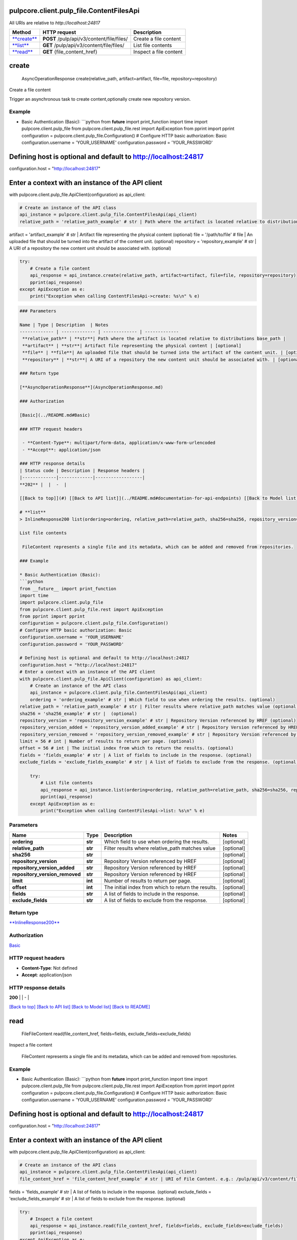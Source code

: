 
pulpcore.client.pulp_file.ContentFilesApi
=========================================

All URIs are relative to *http://localhost:24817*

.. list-table::
   :header-rows: 1

   * - Method
     - HTTP request
     - Description
   * - `\ **create** <ContentFilesApi.md#create>`_
     - **POST** /pulp/api/v3/content/file/files/
     - Create a file content
   * - `\ **list** <ContentFilesApi.md#list>`_
     - **GET** /pulp/api/v3/content/file/files/
     - List file contents
   * - `\ **read** <ContentFilesApi.md#read>`_
     - **GET** {file_content_href}
     - Inspect a file content


**create**
==============

..

   AsyncOperationResponse create(relative_path, artifact=artifact, file=file, repository=repository)


Create a file content

Trigger an asynchronous task to create content,optionally create new repository version.

Example
^^^^^^^


* Basic Authentication (Basic):
  ```python
  from **future** import print_function
  import time
  import pulpcore.client.pulp_file
  from pulpcore.client.pulp_file.rest import ApiException
  from pprint import pprint
  configuration = pulpcore.client.pulp_file.Configuration()
  # Configure HTTP basic authorization: Basic
  configuration.username = 'YOUR_USERNAME'
  configuration.password = 'YOUR_PASSWORD'

Defining host is optional and default to http://localhost:24817
===============================================================

configuration.host = "http://localhost:24817"

Enter a context with an instance of the API client
==================================================

with pulpcore.client.pulp_file.ApiClient(configuration) as api_client:

.. code-block::

   # Create an instance of the API class
   api_instance = pulpcore.client.pulp_file.ContentFilesApi(api_client)
   relative_path = 'relative_path_example' # str | Path where the artifact is located relative to distributions base_path

artifact = 'artifact_example' # str | Artifact file representing the physical content (optional)
file = '/path/to/file' # file | An uploaded file that should be turned into the artifact of the content unit. (optional)
repository = 'repository_example' # str | A URI of a repository the new content unit should be associated with. (optional)

.. code-block::

   try:
       # Create a file content
       api_response = api_instance.create(relative_path, artifact=artifact, file=file, repository=repository)
       pprint(api_response)
   except ApiException as e:
       print("Exception when calling ContentFilesApi->create: %s\n" % e)

.. code-block::


   ### Parameters

   Name | Type | Description  | Notes
   ------------- | ------------- | ------------- | -------------
    **relative_path** | **str**| Path where the artifact is located relative to distributions base_path | 
    **artifact** | **str**| Artifact file representing the physical content | [optional] 
    **file** | **file**| An uploaded file that should be turned into the artifact of the content unit. | [optional] 
    **repository** | **str**| A URI of a repository the new content unit should be associated with. | [optional] 

   ### Return type

   [**AsyncOperationResponse**](AsyncOperationResponse.md)

   ### Authorization

   [Basic](../README.md#Basic)

   ### HTTP request headers

    - **Content-Type**: multipart/form-data, application/x-www-form-urlencoded
    - **Accept**: application/json

   ### HTTP response details
   | Status code | Description | Response headers |
   |-------------|-------------|------------------|
   **202** |  |  -  |

   [[Back to top]](#) [[Back to API list]](../README.md#documentation-for-api-endpoints) [[Back to Model list]](../README.md#documentation-for-models) [[Back to README]](../README.md)

   # **list**
   > InlineResponse200 list(ordering=ordering, relative_path=relative_path, sha256=sha256, repository_version=repository_version, repository_version_added=repository_version_added, repository_version_removed=repository_version_removed, limit=limit, offset=offset, fields=fields, exclude_fields=exclude_fields)

   List file contents

    FileContent represents a single file and its metadata, which can be added and removed from repositories.

   ### Example

   * Basic Authentication (Basic):
   ```python
   from __future__ import print_function
   import time
   import pulpcore.client.pulp_file
   from pulpcore.client.pulp_file.rest import ApiException
   from pprint import pprint
   configuration = pulpcore.client.pulp_file.Configuration()
   # Configure HTTP basic authorization: Basic
   configuration.username = 'YOUR_USERNAME'
   configuration.password = 'YOUR_PASSWORD'

   # Defining host is optional and default to http://localhost:24817
   configuration.host = "http://localhost:24817"
   # Enter a context with an instance of the API client
   with pulpcore.client.pulp_file.ApiClient(configuration) as api_client:
       # Create an instance of the API class
       api_instance = pulpcore.client.pulp_file.ContentFilesApi(api_client)
       ordering = 'ordering_example' # str | Which field to use when ordering the results. (optional)
   relative_path = 'relative_path_example' # str | Filter results where relative_path matches value (optional)
   sha256 = 'sha256_example' # str |  (optional)
   repository_version = 'repository_version_example' # str | Repository Version referenced by HREF (optional)
   repository_version_added = 'repository_version_added_example' # str | Repository Version referenced by HREF (optional)
   repository_version_removed = 'repository_version_removed_example' # str | Repository Version referenced by HREF (optional)
   limit = 56 # int | Number of results to return per page. (optional)
   offset = 56 # int | The initial index from which to return the results. (optional)
   fields = 'fields_example' # str | A list of fields to include in the response. (optional)
   exclude_fields = 'exclude_fields_example' # str | A list of fields to exclude from the response. (optional)

       try:
           # List file contents
           api_response = api_instance.list(ordering=ordering, relative_path=relative_path, sha256=sha256, repository_version=repository_version, repository_version_added=repository_version_added, repository_version_removed=repository_version_removed, limit=limit, offset=offset, fields=fields, exclude_fields=exclude_fields)
           pprint(api_response)
       except ApiException as e:
           print("Exception when calling ContentFilesApi->list: %s\n" % e)

Parameters
^^^^^^^^^^

.. list-table::
   :header-rows: 1

   * - Name
     - Type
     - Description
     - Notes
   * -  **ordering**
     - **str**
     - Which field to use when ordering the results.
     - [optional] 
   * -  **relative_path**
     - **str**
     - Filter results where relative_path matches value
     - [optional] 
   * -  **sha256**
     - **str**
     - 
     - [optional] 
   * -  **repository_version**
     - **str**
     - Repository Version referenced by HREF
     - [optional] 
   * -  **repository_version_added**
     - **str**
     - Repository Version referenced by HREF
     - [optional] 
   * -  **repository_version_removed**
     - **str**
     - Repository Version referenced by HREF
     - [optional] 
   * -  **limit**
     - **int**
     - Number of results to return per page.
     - [optional] 
   * -  **offset**
     - **int**
     - The initial index from which to return the results.
     - [optional] 
   * -  **fields**
     - **str**
     - A list of fields to include in the response.
     - [optional] 
   * -  **exclude_fields**
     - **str**
     - A list of fields to exclude from the response.
     - [optional] 


Return type
^^^^^^^^^^^

`\ **InlineResponse200** <InlineResponse200.md>`_

Authorization
^^^^^^^^^^^^^

`Basic <../README.md#Basic>`_

HTTP request headers
^^^^^^^^^^^^^^^^^^^^


* **Content-Type**\ : Not defined
* **Accept**\ : application/json

HTTP response details
^^^^^^^^^^^^^^^^^^^^^

.. list-table::
   :header-rows: 1

   * - Status code
     - Description
     - Response headers
   * - 


**200** |  |  -  |

`[Back to top] <#>`_ `[Back to API list] <../README.md#documentation-for-api-endpoints>`_ `[Back to Model list] <../README.md#documentation-for-models>`_ `[Back to README] <../README.md>`_

**read**
============

..

   FileFileContent read(file_content_href, fields=fields, exclude_fields=exclude_fields)


Inspect a file content

 FileContent represents a single file and its metadata, which can be added and removed from repositories.

Example
^^^^^^^


* Basic Authentication (Basic):
  ```python
  from **future** import print_function
  import time
  import pulpcore.client.pulp_file
  from pulpcore.client.pulp_file.rest import ApiException
  from pprint import pprint
  configuration = pulpcore.client.pulp_file.Configuration()
  # Configure HTTP basic authorization: Basic
  configuration.username = 'YOUR_USERNAME'
  configuration.password = 'YOUR_PASSWORD'

Defining host is optional and default to http://localhost:24817
===============================================================

configuration.host = "http://localhost:24817"

Enter a context with an instance of the API client
==================================================

with pulpcore.client.pulp_file.ApiClient(configuration) as api_client:

.. code-block::

   # Create an instance of the API class
   api_instance = pulpcore.client.pulp_file.ContentFilesApi(api_client)
   file_content_href = 'file_content_href_example' # str | URI of File Content. e.g.: /pulp/api/v3/content/file/files/1/

fields = 'fields_example' # str | A list of fields to include in the response. (optional)
exclude_fields = 'exclude_fields_example' # str | A list of fields to exclude from the response. (optional)

.. code-block::

   try:
       # Inspect a file content
       api_response = api_instance.read(file_content_href, fields=fields, exclude_fields=exclude_fields)
       pprint(api_response)
   except ApiException as e:
       print("Exception when calling ContentFilesApi->read: %s\n" % e)

```

Parameters
^^^^^^^^^^

.. list-table::
   :header-rows: 1

   * - Name
     - Type
     - Description
     - Notes
   * -  **file_content_href**
     - **str**
     - URI of File Content. e.g.: /pulp/api/v3/content/file/files/1/
     - 
   * -  **fields**
     - **str**
     - A list of fields to include in the response.
     - [optional] 
   * -  **exclude_fields**
     - **str**
     - A list of fields to exclude from the response.
     - [optional] 


Return type
^^^^^^^^^^^

`\ **FileFileContent** <FileFileContent.md>`_

Authorization
^^^^^^^^^^^^^

`Basic <../README.md#Basic>`_

HTTP request headers
^^^^^^^^^^^^^^^^^^^^


* **Content-Type**\ : Not defined
* **Accept**\ : application/json

HTTP response details
^^^^^^^^^^^^^^^^^^^^^

.. list-table::
   :header-rows: 1

   * - Status code
     - Description
     - Response headers
   * - 


**200** |  |  -  |

`[Back to top] <#>`_ `[Back to API list] <../README.md#documentation-for-api-endpoints>`_ `[Back to Model list] <../README.md#documentation-for-models>`_ `[Back to README] <../README.md>`_

